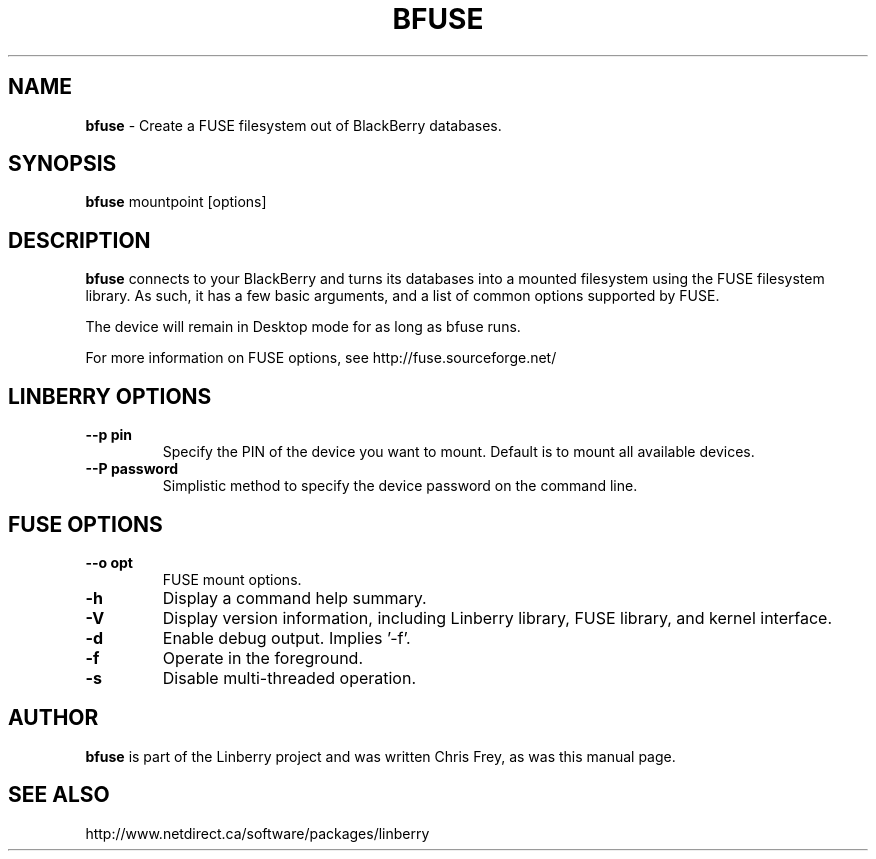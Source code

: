 .\"                                      Hey, EMACS: -*- nroff -*-
.\" First parameter, NAME, should be all caps
.\" Second parameter, SECTION, should be 1-8, maybe w/ subsection
.\" other parameters are allowed: see man(7), man(1)
.TH BFUSE 1 "August 17, 2009"
.\" Please adjust this date whenever revising the manpage.
.\"
.\" Some roff macros, for reference:
.\" .nh        disable hyphenation
.\" .hy        enable hyphenation
.\" .ad l      left justify
.\" .ad b      justify to both left and right margins
.\" .nf        disable filling
.\" .fi        enable filling
.\" .br        insert line break
.\" .sp <n>    insert n+1 empty lines
.\" for manpage-specific macros, see man(7)
.SH NAME
.B bfuse
\- Create a FUSE filesystem out of BlackBerry databases.
.SH SYNOPSIS
.B bfuse
mountpoint [options]
.SH DESCRIPTION
.PP
.B bfuse
connects to your BlackBerry and turns its databases into
a mounted filesystem using the FUSE filesystem library.  As such,
it has a few basic arguments, and a list of common options supported
by FUSE.
.PP
The device will remain in Desktop mode for as long as bfuse runs.
.PP
For more information on FUSE options, see
http://fuse.sourceforge.net/

.SH LINBERRY OPTIONS
.TP
.B \--p pin
Specify the PIN of the device you want to mount.  Default is to mount
all available devices.
.TP
.B \--P password
Simplistic method to specify the device password on the command line.

.SH FUSE OPTIONS
.TP
.B \--o opt
FUSE mount options.
.TP
.B \-h
Display a command help summary.
.TP
.B \-V
Display version information, including Linberry library, FUSE library, and
kernel interface.
.TP
.B \-d
Enable debug output.  Implies '-f'.
.TP
.B \-f
Operate in the foreground.
.TP
.B \-s
Disable multi-threaded operation.

.SH AUTHOR
.nh
.B bfuse
is part of the Linberry project and was written Chris Frey, as was
this manual page.
.SH SEE ALSO
.PP
http://www.netdirect.ca/software/packages/linberry

